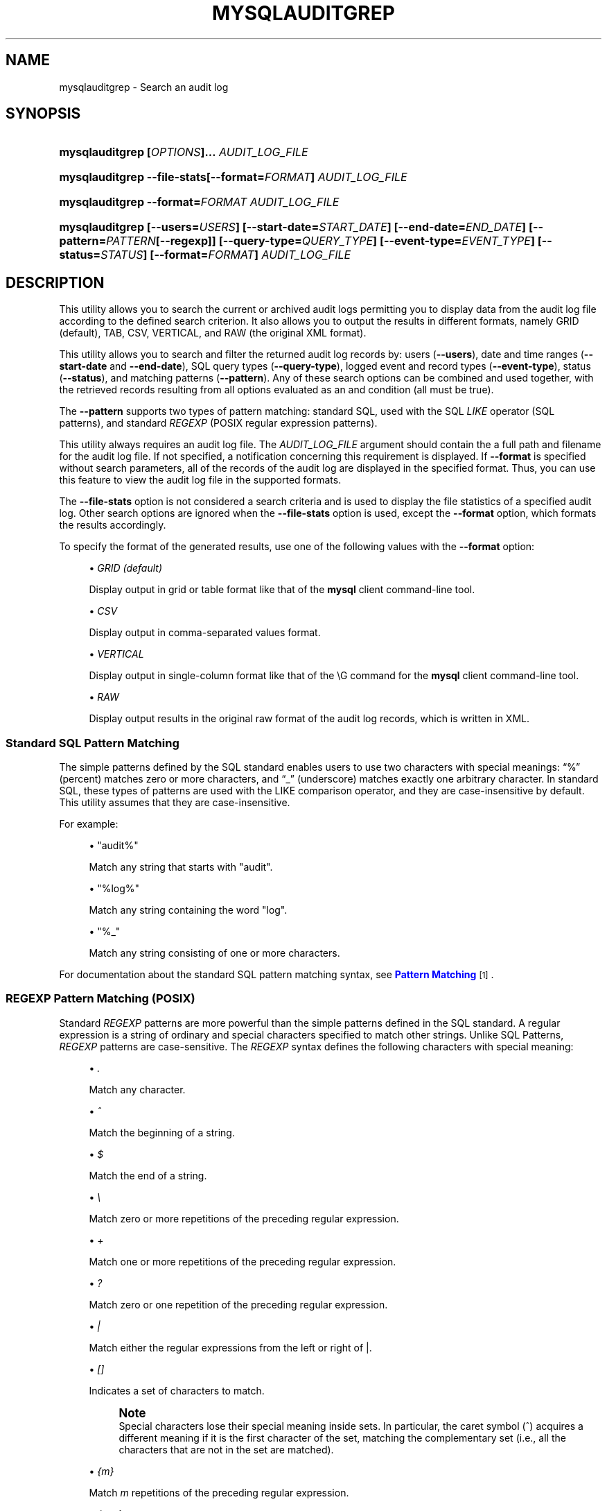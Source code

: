 '\" t
.\"     Title: \fBmysqlauditgrep\fR
.\"    Author: [FIXME: author] [see http://docbook.sf.net/el/author]
.\" Generator: DocBook XSL Stylesheets v1.79.1 <http://docbook.sf.net/>
.\"      Date: 01/14/2017
.\"    Manual: MySQL Utilities
.\"    Source: MySQL 1.6.5
.\"  Language: English
.\"
.TH "\FBMYSQLAUDITGREP\FR" "1" "01/14/2017" "MySQL 1\&.6\&.5" "MySQL Utilities"
.\" -----------------------------------------------------------------
.\" * Define some portability stuff
.\" -----------------------------------------------------------------
.\" ~~~~~~~~~~~~~~~~~~~~~~~~~~~~~~~~~~~~~~~~~~~~~~~~~~~~~~~~~~~~~~~~~
.\" http://bugs.debian.org/507673
.\" http://lists.gnu.org/archive/html/groff/2009-02/msg00013.html
.\" ~~~~~~~~~~~~~~~~~~~~~~~~~~~~~~~~~~~~~~~~~~~~~~~~~~~~~~~~~~~~~~~~~
.ie \n(.g .ds Aq \(aq
.el       .ds Aq '
.\" -----------------------------------------------------------------
.\" * set default formatting
.\" -----------------------------------------------------------------
.\" disable hyphenation
.nh
.\" disable justification (adjust text to left margin only)
.ad l
.\" -----------------------------------------------------------------
.\" * MAIN CONTENT STARTS HERE *
.\" -----------------------------------------------------------------
.SH "NAME"
mysqlauditgrep \- Search an audit log
.SH "SYNOPSIS"
.HP \w'\fB\mysqlauditgrep\ 'u
\fBmysqlauditgrep [\fR\fB\fIOPTIONS\fR\fR\fB]\&.\&.\&. \fR\fB\fIAUDIT_LOG_FILE\fR\fR\fB \fR
.HP \w'\fBmysqlauditgrep\ 'u
\fBmysqlauditgrep \-\-file\-stats[\-\-format=\fR\fB\fIFORMAT\fR\fR\fB] \fR\fB\fIAUDIT_LOG_FILE\fR\fR\fB \fR
.HP \w'\fBmysqlauditgrep\ 'u
\fBmysqlauditgrep \-\-format=\fR\fB\fIFORMAT\fR\fR\fB \fR\fB\fIAUDIT_LOG_FILE\fR\fR\fB \fR
.HP \w'\fBmysqlauditgrep\ 'u
\fBmysqlauditgrep [\-\-users=\fR\fB\fIUSERS\fR\fR\fB] [\-\-start\-date=\fR\fB\fISTART_DATE\fR\fR\fB] [\-\-end\-date=\fR\fB\fIEND_DATE\fR\fR\fB] [\-\-pattern=\fR\fB\fIPATTERN\fR\fR\fB[\-\-regexp]] [\-\-query\-type=\fR\fB\fIQUERY_TYPE\fR\fR\fB] [\-\-event\-type=\fR\fB\fIEVENT_TYPE\fR\fR\fB] [\-\-status=\fR\fB\fISTATUS\fR\fR\fB] [\-\-format=\fR\fB\fIFORMAT\fR\fR\fB] \fR\fB\fIAUDIT_LOG_FILE\fR\fR\fB \fR
.SH "DESCRIPTION"
.PP
This utility allows you to search the current or archived audit logs permitting you to display data from the audit log file according to the defined search criterion\&. It also allows you to output the results in different formats, namely GRID (default), TAB, CSV, VERTICAL, and RAW (the original XML format)\&.
.PP
This utility allows you to search and filter the returned audit log records by: users (\fB\-\-users\fR), date and time ranges (\fB\-\-start\-date\fR
and
\fB\-\-end\-date\fR), SQL query types (\fB\-\-query\-type\fR), logged event and record types (\fB\-\-event\-type\fR), status (\fB\-\-status\fR), and matching patterns (\fB\-\-pattern\fR)\&. Any of these search options can be combined and used together, with the retrieved records resulting from all options evaluated as an and condition (all must be true)\&.
.PP
The
\fB\-\-pattern\fR
supports two types of pattern matching: standard SQL, used with the SQL
\fILIKE\fR
operator (SQL patterns), and standard
\fIREGEXP\fR
(POSIX regular expression patterns)\&.
.PP
This utility always requires an audit log file\&. The
\fIAUDIT_LOG_FILE\fR
argument should contain the a full path and filename for the audit log file\&. If not specified, a notification concerning this requirement is displayed\&. If
\fB\-\-format\fR
is specified without search parameters, all of the records of the audit log are displayed in the specified format\&. Thus, you can use this feature to view the audit log file in the supported formats\&.
.PP
The
\fB\-\-file\-stats\fR
option is not considered a search criteria and is used to display the file statistics of a specified audit log\&. Other search options are ignored when the
\fB\-\-file\-stats\fR
option is used, except the
\fB\-\-format\fR
option, which formats the results accordingly\&.
.PP
To specify the format of the generated results, use one of the following values with the
\fB\-\-format\fR
option:
.sp
.RS 4
.ie n \{\
\h'-04'\(bu\h'+03'\c
.\}
.el \{\
.sp -1
.IP \(bu 2.3
.\}
\fIGRID (default)\fR
.sp
Display output in grid or table format like that of the
\fBmysql\fR
client command\-line tool\&.
.RE
.sp
.RS 4
.ie n \{\
\h'-04'\(bu\h'+03'\c
.\}
.el \{\
.sp -1
.IP \(bu 2.3
.\}
\fICSV\fR
.sp
Display output in comma\-separated values format\&.
.RE
.sp
.RS 4
.ie n \{\
\h'-04'\(bu\h'+03'\c
.\}
.el \{\
.sp -1
.IP \(bu 2.3
.\}
\fIVERTICAL\fR
.sp
Display output in single\-column format like that of the
\eG
command for the
\fBmysql\fR
client command\-line tool\&.
.RE
.sp
.RS 4
.ie n \{\
\h'-04'\(bu\h'+03'\c
.\}
.el \{\
.sp -1
.IP \(bu 2.3
.\}
\fIRAW\fR
.sp
Display output results in the original raw format of the audit log records, which is written in XML\&.
.RE
.SS "Standard SQL Pattern Matching"
.PP
The simple patterns defined by the SQL standard enables users to use two characters with special meanings:
\(lq%\(rq
(percent) matches zero or more characters, and
\(lq_\(rq
(underscore) matches exactly one arbitrary character\&. In standard SQL, these types of patterns are used with the
LIKE
comparison operator, and they are case\-insensitive by default\&. This utility assumes that they are case\-insensitive\&.
.PP
For example:
.sp
.RS 4
.ie n \{\
\h'-04'\(bu\h'+03'\c
.\}
.el \{\
.sp -1
.IP \(bu 2.3
.\}
"audit%"
.sp
Match any string that starts with "audit"\&.
.RE
.sp
.RS 4
.ie n \{\
\h'-04'\(bu\h'+03'\c
.\}
.el \{\
.sp -1
.IP \(bu 2.3
.\}
"%log%"
.sp
Match any string containing the word "log"\&.
.RE
.sp
.RS 4
.ie n \{\
\h'-04'\(bu\h'+03'\c
.\}
.el \{\
.sp -1
.IP \(bu 2.3
.\}
"%_"
.sp
Match any string consisting of one or more characters\&.
.RE
.PP
For documentation about the standard SQL pattern matching syntax, see
\m[blue]\fBPattern Matching\fR\m[]\&\s-2\u[1]\d\s+2\&.
.RE
.SS "REGEXP Pattern Matching (POSIX)"
.PP
Standard
\fIREGEXP\fR
patterns are more powerful than the simple patterns defined in the SQL standard\&. A regular expression is a string of ordinary and special characters specified to match other strings\&. Unlike SQL Patterns,
\fIREGEXP\fR
patterns are case\-sensitive\&. The
\fIREGEXP\fR
syntax defines the following characters with special meaning:
.sp
.RS 4
.ie n \{\
\h'-04'\(bu\h'+03'\c
.\}
.el \{\
.sp -1
.IP \(bu 2.3
.\}
\fI\&.\fR
.sp
Match any character\&.
.RE
.sp
.RS 4
.ie n \{\
\h'-04'\(bu\h'+03'\c
.\}
.el \{\
.sp -1
.IP \(bu 2.3
.\}
\fI^\fR
.sp
Match the beginning of a string\&.
.RE
.sp
.RS 4
.ie n \{\
\h'-04'\(bu\h'+03'\c
.\}
.el \{\
.sp -1
.IP \(bu 2.3
.\}
\fI$\fR
.sp
Match the end of a string\&.
.RE
.sp
.RS 4
.ie n \{\
\h'-04'\(bu\h'+03'\c
.\}
.el \{\
.sp -1
.IP \(bu 2.3
.\}
\fI\e\fR
.sp
Match zero or more repetitions of the preceding regular expression\&.
.RE
.sp
.RS 4
.ie n \{\
\h'-04'\(bu\h'+03'\c
.\}
.el \{\
.sp -1
.IP \(bu 2.3
.\}
\fI+\fR
.sp
Match one or more repetitions of the preceding regular expression\&.
.RE
.sp
.RS 4
.ie n \{\
\h'-04'\(bu\h'+03'\c
.\}
.el \{\
.sp -1
.IP \(bu 2.3
.\}
\fI?\fR
.sp
Match zero or one repetition of the preceding regular expression\&.
.RE
.sp
.RS 4
.ie n \{\
\h'-04'\(bu\h'+03'\c
.\}
.el \{\
.sp -1
.IP \(bu 2.3
.\}
\fI|\fR
.sp
Match either the regular expressions from the left or right of
|\&.
.RE
.sp
.RS 4
.ie n \{\
\h'-04'\(bu\h'+03'\c
.\}
.el \{\
.sp -1
.IP \(bu 2.3
.\}
\fI[]\fR
.sp
Indicates a set of characters to match\&.
.if n \{\
.sp
.\}
.RS 4
.it 1 an-trap
.nr an-no-space-flag 1
.nr an-break-flag 1
.br
.ps +1
\fBNote\fR
.ps -1
.br
Special characters lose their special meaning inside sets\&. In particular, the caret symbol (^) acquires a different meaning if it is the first character of the set, matching the complementary set (i\&.e\&., all the characters that are not in the set are matched)\&.
.sp .5v
.RE
.RE
.sp
.RS 4
.ie n \{\
\h'-04'\(bu\h'+03'\c
.\}
.el \{\
.sp -1
.IP \(bu 2.3
.\}
\fI{m}\fR
.sp
Match
\fIm\fR
repetitions of the preceding regular expression\&.
.RE
.sp
.RS 4
.ie n \{\
\h'-04'\(bu\h'+03'\c
.\}
.el \{\
.sp -1
.IP \(bu 2.3
.\}
\fI{m,n}\fR
.sp
Match from
\fIm\fR
to
\fIn\fR
repetitions of the preceding regular expression\&.
.RE
.sp
.RS 4
.ie n \{\
\h'-04'\(bu\h'+03'\c
.\}
.el \{\
.sp -1
.IP \(bu 2.3
.\}
\fI()\fR
.sp
Define a matching group, and matches the regular expression inside the parentheses\&.
.RE
.PP
For example:
.sp
.RS 4
.ie n \{\
\h'-04'\(bu\h'+03'\c
.\}
.el \{\
.sp -1
.IP \(bu 2.3
.\}
\fI"a\e*"\fR
.sp
Match a sequence of zero or more
a\&.
.RE
.sp
.RS 4
.ie n \{\
\h'-04'\(bu\h'+03'\c
.\}
.el \{\
.sp -1
.IP \(bu 2.3
.\}
\fI"a+"\fR
.sp
Match a sequence of one or more
a\&.
.RE
.sp
.RS 4
.ie n \{\
\h'-04'\(bu\h'+03'\c
.\}
.el \{\
.sp -1
.IP \(bu 2.3
.\}
\fI"a?"\fR
.sp
Match zero or one
a\&.
.RE
.sp
.RS 4
.ie n \{\
\h'-04'\(bu\h'+03'\c
.\}
.el \{\
.sp -1
.IP \(bu 2.3
.\}
\fI"ab|cd"\fR
.sp
Match
ab
or
cd\&.
.RE
.sp
.RS 4
.ie n \{\
\h'-04'\(bu\h'+03'\c
.\}
.el \{\
.sp -1
.IP \(bu 2.3
.\}
\fI"[axy]"\fR
.sp
Match
a,
x
or
y\&.
.RE
.sp
.RS 4
.ie n \{\
\h'-04'\(bu\h'+03'\c
.\}
.el \{\
.sp -1
.IP \(bu 2.3
.\}
\fI"[a\-f]"\fR
.sp
Match any character in the range
a
to
f
(that is,
a,
b,
c,
d,
e, or
f)\&.
.RE
.sp
.RS 4
.ie n \{\
\h'-04'\(bu\h'+03'\c
.\}
.el \{\
.sp -1
.IP \(bu 2.3
.\}
\fI"[^axy]"\fR
.sp
Match any character
\fIexcept\fR
a,
x
or
y\&.
.RE
.sp
.RS 4
.ie n \{\
\h'-04'\(bu\h'+03'\c
.\}
.el \{\
.sp -1
.IP \(bu 2.3
.\}
\fI"a{5}"\fR
.sp
Match exactly five copies of
a\&.
.RE
.sp
.RS 4
.ie n \{\
\h'-04'\(bu\h'+03'\c
.\}
.el \{\
.sp -1
.IP \(bu 2.3
.\}
\fI"a{2,5}"\fR
.sp
Match from two to five copies of
a\&.
.RE
.sp
.RS 4
.ie n \{\
\h'-04'\(bu\h'+03'\c
.\}
.el \{\
.sp -1
.IP \(bu 2.3
.\}
\fI"(abc)+"\fR
.sp
Match one or more repetitions of
abc\&.
.RE
.PP
This is a brief overview of regular expressions that can be used to define this type of patterns\&. The full syntax is described in the
\m[blue]\fBPython "re" module docs\fR\m[]\&\s-2\u[2]\d\s+2, supporting the definition of much more complex pattern matching expression\&.
.RE
.SS "OPTIONS"
.PP
\fBmysqlauditgrep\fR
accepts the following command\-line options:
.sp
.RS 4
.ie n \{\
\h'-04'\(bu\h'+03'\c
.\}
.el \{\
.sp -1
.IP \(bu 2.3
.\}
\-\-end\-date=\fIEND_DATE\fR
.sp
End date/time to retrieve log entries until the specified date/time range\&. If not specified or the value is 0, all entries to the end of the log are displayed\&. Accepted formats: "yyyy\-mm\-ddThh:mm:ss" or "yyyy\-mm\-dd"\&.
.RE
.sp
.RS 4
.ie n \{\
\h'-04'\(bu\h'+03'\c
.\}
.el \{\
.sp -1
.IP \(bu 2.3
.\}
\-\-event\-type=\fIEVENT_TYPE\fR
.sp
Comma\-separated list of event types to search in all audit log records matching the specified types\&. Supported values are: Audit, Binlog Dump, Change user, Close stmt, Connect Out, Connect, Create DB, Daemon, Debug, Delayed insert, Drop DB, Execute, Fetch, Field List, Init DB, Kill, Long Data, NoAudit, Ping, Prepare, Processlist, Query, Quit, Refresh, Register Slave, Reset stmt, Set option, Shutdown, Sleep, Statistics, Table Dump, Time\&.
.RE
.sp
.RS 4
.ie n \{\
\h'-04'\(bu\h'+03'\c
.\}
.el \{\
.sp -1
.IP \(bu 2.3
.\}
\-\-file\-stats
.sp
Display the audit log file statistics\&.
.RE
.sp
.RS 4
.ie n \{\
\h'-04'\(bu\h'+03'\c
.\}
.el \{\
.sp -1
.IP \(bu 2.3
.\}
\-\-format=FORMAT, \-f FORMAT
.sp
Output format to display the resulting data\&. Supported format values: GRID (default), TAB, CSV, VERTICAL and RAW\&.
.RE
.sp
.RS 4
.ie n \{\
\h'-04'\(bu\h'+03'\c
.\}
.el \{\
.sp -1
.IP \(bu 2.3
.\}
\-\-help
.sp
Display a help message and exit\&.
.RE
.sp
.RS 4
.ie n \{\
\h'-04'\(bu\h'+03'\c
.\}
.el \{\
.sp -1
.IP \(bu 2.3
.\}
\-\-license
.sp
Display license information and exit\&.
.RE
.sp
.RS 4
.ie n \{\
\h'-04'\(bu\h'+03'\c
.\}
.el \{\
.sp -1
.IP \(bu 2.3
.\}
\-\-pattern=\fIPATTERN\fR, \-e
\fIPATTERN\fR
.sp
Search pattern to retrieve all entries with at least one attribute value matching the specified pattern\&. By default the standard SQL
\fILIKE\fR
patterns are used for matching\&. If the
\fB\-\-regexp\fR
option is set, then
\fIREGEXP\fR
patterns must be specified for matching\&.
.RE
.sp
.RS 4
.ie n \{\
\h'-04'\(bu\h'+03'\c
.\}
.el \{\
.sp -1
.IP \(bu 2.3
.\}
\-\-query\-type=\fIQUERY_TYPE\fR
.sp
Comma\-separated list of SQL statements/commands to search for and match\&. Supported values: CREATE, ALTER, DROP, TRUNCATE, RENAME, GRANT, REVOKE, SELECT, INSERT, UPDATE, DELETE, COMMIT, SHOW, SET, CALL, PREPARE, EXECUTE, DEALLOCATE\&.
.RE
.sp
.RS 4
.ie n \{\
\h'-04'\(bu\h'+03'\c
.\}
.el \{\
.sp -1
.IP \(bu 2.3
.\}
\-\-regexp, \-\-basic\-regexp, \-G
.sp
Indicates that pattern matching is performed using a regular expression
\fIREGEXP\fR
(from the Python re module)\&. By default, the simple standard SQL
\fILIKE\fR
patterns are used for matching\&. This affects how the value specified by the
\fB\-\-pattern\fR
option is interpreted\&.
.RE
.sp
.RS 4
.ie n \{\
\h'-04'\(bu\h'+03'\c
.\}
.el \{\
.sp -1
.IP \(bu 2.3
.\}
\-\-start\-date=\fISTART_DATE\fR
.sp
Starting date/time to retrieve log entries from the specified date/time range\&. If not specified or the value is 0, all entries from the start of the log are displayed\&. Accepted formats: yyyy\-mm\-ddThh:mm:ss or yyyy\-mm\-dd\&.
.RE
.sp
.RS 4
.ie n \{\
\h'-04'\(bu\h'+03'\c
.\}
.el \{\
.sp -1
.IP \(bu 2.3
.\}
\-\-status=\fISTATUS\fR
.sp
Comma\-separated list of status values or intervals to search for all audit log records with a matching status\&. Status values are non\-negative integers (corresponding to MySQL error codes)\&. Status intervals are closed (i\&.e\&., include both endpoints) and defined simply using a dash between its endpoints\&. For Example: 1051,1068\-1075,1109,1146\&.
.sp
The
\-\-status
option is available as of MySQL Utilities 1\&.2\&.4 / 1\&.3\&.3\&.
.RE
.sp
.RS 4
.ie n \{\
\h'-04'\(bu\h'+03'\c
.\}
.el \{\
.sp -1
.IP \(bu 2.3
.\}
\-\-users=\fIUSERS\fR, \-u
\fIUSERS\fR
.sp
Comma\-separated list of user names, to search for their associated log entries\&. For example: "dan,jon,john,paul,philip,stefan"\&.
.RE
.sp
.RS 4
.ie n \{\
\h'-04'\(bu\h'+03'\c
.\}
.el \{\
.sp -1
.IP \(bu 2.3
.\}
\-\-verbose, \-v
.sp
Specify how much information to display\&. Use this option multiple times to increase the amount of information\&. For example,
\fB\-v\fR
= verbose,
\fB\-vv\fR
= more verbose,
\fB\-vvv\fR
= debug\&.
.RE
.sp
.RS 4
.ie n \{\
\h'-04'\(bu\h'+03'\c
.\}
.el \{\
.sp -1
.IP \(bu 2.3
.\}
\-\-version
.sp
Display version information and exit\&.
.RE
.SS "NOTES"
.PP
This utility is available as of MySQL Utilities 1\&.2\&.0\&.
.PP
This utility can only be applied to servers with the audit log plugin enabled\&. And the audit log plugin is available as of MySQL Server versions 5\&.5\&.28 and 5\&.6\&.10\&.
.PP
This utility support both of the existing audit log file formats (old and new)\&. The new audit log format is supported as of MySQL Utilities 1\&.4\&.3\&. See
\m[blue]\fBThe Audit Log File\fR\m[]\&\s-2\u[3]\d\s+2, for more information about available file formats\&.
.PP
This utility requires the use of Python version 2\&.6 or higher, but does not support Python 3\&.
.PP
Single or double quote characters (respectively,
\fI\*(Aq\fR
or
\fI"\fR) can be used around option values\&. In fact, quotes are required to set some options values correctly, such as values with whitespace\&. For example, to specify the event types
\fBCreate DB\fR
and
\fBDrop DB\fR
for the
\fB\-\-event\-type\fR
option, the following syntax must be used:
\fB\-\-event\-type=\*(AqCreate DB,Drop DB\*(Aq\fR
or
\fB\-\-event\-type="Create DB,Drop DB"\fR\&.
.RE
.SS "EXAMPLES"
.PP
To display the audit log file statistics and output the results in CSV format, run the following command:
.sp
.if n \{\
.RS 4
.\}
.nf
shell> \fBmysqlauditgrep \-\-file\-stats \-\-format=CSV /SERVER/data/audit\&.log\fR
  #
  # Audit Log File Statistics:
  #
  File,Size,Created,Last Modified
  audit\&.log,9101,Thu Sep 27 13:33:11 2012,Thu Oct 11 17:40:35 2012
  #
  # Audit Log Startup Entries:
  #
  SERVER_ID,STARTUP_OPTIONS,NAME,TIMESTAMP,MYSQL_VERSION,OS_VERSION,VERSION
  1,/SERVER/sql/mysqld \-\-defaults\-file=/SERVER/my\&.cnf,Audit,2012\-09\-27T13:33:11,5\&.5\&.29\-log,x86_64\-Linux,1
.fi
.if n \{\
.RE
.\}
.PP
To display the audit log entries of specific users, use the following command:
.sp
.if n \{\
.RS 4
.\}
.nf
shell> \fBmysqlauditgrep \-\-users=tester1,tester2 /SERVER/data/audit\&.log\fR
.fi
.if n \{\
.RE
.\}
.PP
To display the audit log file statistics, run the following command:
.sp
.if n \{\
.RS 4
.\}
.nf
shell> \fBmysqlauditgrep \-\-users=tester1,tester2 /SERVER/data/audit\&.log\fR
  +\-\-\-\-\-\-\-\-\-+\-\-\-\-\-\-\-\-\-\-\-\-+\-\-\-\-\-\-\-\-\-\-+\-\-\-\-\-\-\-\-\-\-\-\-\-\-\-\-\-\-\-\-\-\-+\-\-\-\-\-\-\-\-\-\-\-\-\-\-\-\-+\-\-\-\-\-\-\-\-\-\-\-\-+\-\-\-\-\-\-\-\-\-\-+\-\-\-\-\-\-\-\-\-\-\-\-+\-\-\-\-\-\-\-\-\-\-\-\-+\-\-\-\-\-\-\-\-\-\-\-\-\-\-\-\-\-\-\-\-\-\-\-\-\-\-\-\-\-\-\-\-\-\-+
  | STATUS  | SERVER_ID  | NAME     | TIMESTAMP            | CONNECTION_ID  | HOST       | USER     | PRIV_USER  | IP         | SQLTEXT                          |
  +\-\-\-\-\-\-\-\-\-+\-\-\-\-\-\-\-\-\-\-\-\-+\-\-\-\-\-\-\-\-\-\-+\-\-\-\-\-\-\-\-\-\-\-\-\-\-\-\-\-\-\-\-\-\-+\-\-\-\-\-\-\-\-\-\-\-\-\-\-\-\-+\-\-\-\-\-\-\-\-\-\-\-\-+\-\-\-\-\-\-\-\-\-\-+\-\-\-\-\-\-\-\-\-\-\-\-+\-\-\-\-\-\-\-\-\-\-\-\-+\-\-\-\-\-\-\-\-\-\-\-\-\-\-\-\-\-\-\-\-\-\-\-\-\-\-\-\-\-\-\-\-\-\-+
  | 0       | 1          | Connect  | 2012\-09\-28T11:26:50  | 9              | localhost  | root     | tester1    | 127\&.0\&.0\&.1  | None                             |
  | 0       | 1          | Query    | 2012\-09\-28T11:26:50  | 9              | None       | root     | tester1    | None       | SET @@session\&.autocommit = OFF   |
  | 0       | 1          | Ping     | 2012\-09\-28T11:26:50  | 9              | None       | root     | tester1    | None       | None                             |
  | 0       | 1          | Query    | 2012\-09\-28T11:26:50  | 9              | None       | root     | tester1    | None       | SHOW VARIABLES LIKE \*(AqREAD_ONLY\*(Aq  |
  | 0       | 1          | Query    | 2012\-09\-28T11:26:50  | 9              | None       | root     | tester1    | None       | COMMIT                           |
  | 0       | 1          | Ping     | 2012\-09\-28T11:26:50  | 9              | None       | root     | tester1    | None       | None                             |
  | 0       | 1          | Query    | 2012\-09\-28T11:26:50  | 9              | None       | root     | tester1    | None       | COMMIT                           |
  | 0       | 1          | Quit     | 2012\-09\-28T11:26:50  | 9              | None       | root     | tester1    | None       | None                             |
  | 0       | 1          | Connect  | 2012\-10\-10T15:55:55  | 11             | localhost  | tester2  | root       | 127\&.0\&.0\&.1  | None                             |
  | 0       | 1          | Query    | 2012\-10\-10T15:55:55  | 11             | None       | tester2  | root       | None       | select @@version_comment limit 1 |
  | 0       | 1          | Query    | 2012\-10\-10T15:56:10  | 11             | None       | tester2  | root       | None       | show databases                   |
  | 1046    | 1          | Query    | 2012\-10\-10T15:57:26  | 11             | None       | tester2  | root       | None       | show tables test                 |
  | 1046    | 1          | Query    | 2012\-10\-10T15:57:36  | 11             | None       | tester2  | root       | None       | show tables test                 |
  | 0       | 1          | Query    | 2012\-10\-10T15:57:51  | 11             | None       | tester2  | root       | None       | show tables in test              |
  | 0       | 1          | Quit     | 2012\-10\-10T15:57:59  | 11             | None       | tester2  | root       | None       | None                             |
  | 0       | 1          | Connect  | 2012\-10\-10T17:35:42  | 12             | localhost  | tester2  | root       | 127\&.0\&.0\&.1  | None                             |
  | 0       | 1          | Query    | 2012\-10\-10T17:35:42  | 12             | None       | tester2  | root       | None       | select @@version_comment limit 1 |
  | 0       | 1          | Quit     | 2012\-10\-10T17:47:22  | 12             | None       | tester2  | root       | None       | None                             |
  +\-\-\-\-\-\-\-\-\-+\-\-\-\-\-\-\-\-\-\-\-\-+\-\-\-\-\-\-\-\-\-\-+\-\-\-\-\-\-\-\-\-\-\-\-\-\-\-\-\-\-\-\-\-\-+\-\-\-\-\-\-\-\-\-\-\-\-\-\-\-\-+\-\-\-\-\-\-\-\-\-\-\-\-+\-\-\-\-\-\-\-\-\-\-+\-\-\-\-\-\-\-\-\-\-\-\-+\-\-\-\-\-\-\-\-\-\-\-\-+\-\-\-\-\-\-\-\-\-\-\-\-\-\-\-\-\-\-\-\-\-\-\-\-\-\-\-\-\-\-\-\-\-\-+
.fi
.if n \{\
.RE
.\}
.PP
To display the audit log entries for a specific date/time range, use the following command:
.sp
.if n \{\
.RS 4
.\}
.nf
shell> \fBmysqlauditgrep \-\-start\-date=2012\-09\-27T13:33:47 \-\-end\-date=2012\-09\-28 /SERVER/data/audit\&.log\fR
  +\-\-\-\-\-\-\-\-\-+\-\-\-\-\-\-\-\-\-\-\-\-\-\-\-\-\-\-\-\-\-\-+\-\-\-\-\-\-\-\-+\-\-\-\-\-\-\-\-\-\-\-\-\-\-\-\-+\-\-\-\-\-\-\-\-\-\-\-\-\-\-\-\-\-\-\-\-\-\-\-\-\-\-\-\-\-\-\-\-\-\-\-\-\-\-\-\-\-\-\-\-\-\-\-\-\-\-\-\-\-\-\-\-\-\-\-\-\-\-\-\-\-\-\-\-\-\-\-\-\-\-\-+
  | STATUS  | TIMESTAMP            | NAME   | CONNECTION_ID  | SQLTEXT                                                                   |
  +\-\-\-\-\-\-\-\-\-+\-\-\-\-\-\-\-\-\-\-\-\-\-\-\-\-\-\-\-\-\-\-+\-\-\-\-\-\-\-\-+\-\-\-\-\-\-\-\-\-\-\-\-\-\-\-\-+\-\-\-\-\-\-\-\-\-\-\-\-\-\-\-\-\-\-\-\-\-\-\-\-\-\-\-\-\-\-\-\-\-\-\-\-\-\-\-\-\-\-\-\-\-\-\-\-\-\-\-\-\-\-\-\-\-\-\-\-\-\-\-\-\-\-\-\-\-\-\-\-\-\-\-+
  | 0       | 2012\-09\-27T13:33:47  | Ping   | 7              | None                                                                      |
  | 0       | 2012\-09\-27T13:33:47  | Query  | 7              | SELECT * FROM INFORMATION_SCHEMA\&.PLUGINS WHERE PLUGIN_NAME LIKE \*(Aqaudit%\*(Aq  |
  | 0       | 2012\-09\-27T13:33:47  | Query  | 7              | COMMIT                                                                    |
  | 0       | 2012\-09\-27T13:34:48  | Quit   | 7              | None                                                                      |
  | 0       | 2012\-09\-27T13:34:48  | Quit   | 8              | None                                                                      |
  +\-\-\-\-\-\-\-\-\-+\-\-\-\-\-\-\-\-\-\-\-\-\-\-\-\-\-\-\-\-\-\-+\-\-\-\-\-\-\-\-+\-\-\-\-\-\-\-\-\-\-\-\-\-\-\-\-+\-\-\-\-\-\-\-\-\-\-\-\-\-\-\-\-\-\-\-\-\-\-\-\-\-\-\-\-\-\-\-\-\-\-\-\-\-\-\-\-\-\-\-\-\-\-\-\-\-\-\-\-\-\-\-\-\-\-\-\-\-\-\-\-\-\-\-\-\-\-\-\-\-\-\-+
.fi
.if n \{\
.RE
.\}
.PP
To display the audit log entries matching a specific SQL
\fILIKE\fR
pattern, use the following command:
.sp
.if n \{\
.RS 4
.\}
.nf
shell> \fBmysqlauditgrep \-\-pattern="% = ___"; /SERVER/data/audit\&.log\fR
  +\-\-\-\-\-\-\-\-\-+\-\-\-\-\-\-\-\-\-\-\-\-\-\-\-\-\-\-\-\-\-\-+\-\-\-\-\-\-\-\-+\-\-\-\-\-\-\-\-\-\-\-\-\-\-\-\-\-\-\-\-\-\-\-\-\-\-\-\-\-\-\-\-\-+\-\-\-\-\-\-\-\-\-\-\-\-\-\-\-\-+
  | STATUS  | TIMESTAMP            | NAME   | SQLTEXT                         | CONNECTION_ID  |
  +\-\-\-\-\-\-\-\-\-+\-\-\-\-\-\-\-\-\-\-\-\-\-\-\-\-\-\-\-\-\-\-+\-\-\-\-\-\-\-\-+\-\-\-\-\-\-\-\-\-\-\-\-\-\-\-\-\-\-\-\-\-\-\-\-\-\-\-\-\-\-\-\-\-+\-\-\-\-\-\-\-\-\-\-\-\-\-\-\-\-+
  | 0       | 2012\-09\-27T13:33:39  | Query  | SET @@session\&.autocommit = OFF  | 7              |
  | 0       | 2012\-09\-27T13:33:39  | Query  | SET @@session\&.autocommit = OFF  | 8              |
  | 0       | 2012\-09\-28T11:26:50  | Query  | SET @@session\&.autocommit = OFF  | 9              |
  | 0       | 2012\-09\-28T11:26:50  | Query  | SET @@session\&.autocommit = OFF  | 10             |
  +\-\-\-\-\-\-\-\-\-+\-\-\-\-\-\-\-\-\-\-\-\-\-\-\-\-\-\-\-\-\-\-+\-\-\-\-\-\-\-\-+\-\-\-\-\-\-\-\-\-\-\-\-\-\-\-\-\-\-\-\-\-\-\-\-\-\-\-\-\-\-\-\-\-+\-\-\-\-\-\-\-\-\-\-\-\-\-\-\-\-+
.fi
.if n \{\
.RE
.\}
.PP
To display the audit log entries matching a specific
\fIREGEXP \fR
pattern, use the following command:
.sp
.if n \{\
.RS 4
.\}
.nf
shell> \fBmysqlauditgrep \-\-pattern="\&.* = \&.\&.\&." \-\-regexp /SERVER/data/audit\&.log\fR
  +\-\-\-\-\-\-\-\-\-+\-\-\-\-\-\-\-\-\-\-\-\-\-\-\-\-\-\-\-\-\-\-+\-\-\-\-\-\-\-\-+\-\-\-\-\-\-\-\-\-\-\-\-\-\-\-\-\-\-\-\-\-\-\-\-\-\-\-\-\-\-\-\-\-+\-\-\-\-\-\-\-\-\-\-\-\-\-\-\-\-+
  | STATUS  | TIMESTAMP            | NAME   | SQLTEXT                         | CONNECTION_ID  |
  +\-\-\-\-\-\-\-\-\-+\-\-\-\-\-\-\-\-\-\-\-\-\-\-\-\-\-\-\-\-\-\-+\-\-\-\-\-\-\-\-+\-\-\-\-\-\-\-\-\-\-\-\-\-\-\-\-\-\-\-\-\-\-\-\-\-\-\-\-\-\-\-\-\-+\-\-\-\-\-\-\-\-\-\-\-\-\-\-\-\-+
  | 0       | 2012\-09\-27T13:33:39  | Query  | SET @@session\&.autocommit = OFF  | 7              |
  | 0       | 2012\-09\-27T13:33:39  | Query  | SET @@session\&.autocommit = OFF  | 8              |
  | 0       | 2012\-09\-28T11:26:50  | Query  | SET @@session\&.autocommit = OFF  | 9              |
  | 0       | 2012\-09\-28T11:26:50  | Query  | SET @@session\&.autocommit = OFF  | 10             |
  +\-\-\-\-\-\-\-\-\-+\-\-\-\-\-\-\-\-\-\-\-\-\-\-\-\-\-\-\-\-\-\-+\-\-\-\-\-\-\-\-+\-\-\-\-\-\-\-\-\-\-\-\-\-\-\-\-\-\-\-\-\-\-\-\-\-\-\-\-\-\-\-\-\-+\-\-\-\-\-\-\-\-\-\-\-\-\-\-\-\-+
.fi
.if n \{\
.RE
.\}
.PP
To display the audit log entries of specific query types, use the following command:
.sp
.if n \{\
.RS 4
.\}
.nf
shell> \fBmysqlauditgrep \-\-query\-type=show,SET /SERVER/data/audit\&.log\fR
  +\-\-\-\-\-\-\-\-\-+\-\-\-\-\-\-\-\-\-\-\-\-\-\-\-\-\-\-\-\-\-\-+\-\-\-\-\-\-\-\-+\-\-\-\-\-\-\-\-\-\-\-\-\-\-\-\-\-\-\-\-\-\-\-\-\-\-\-\-\-\-\-\-\-\-\-\-\-\-\-\-\-\-\-\-\-\-\-\-\-+\-\-\-\-\-\-\-\-\-\-\-\-\-\-\-\-+
  | STATUS  | TIMESTAMP            | NAME   | SQLTEXT                                         | CONNECTION_ID  |
  +\-\-\-\-\-\-\-\-\-+\-\-\-\-\-\-\-\-\-\-\-\-\-\-\-\-\-\-\-\-\-\-+\-\-\-\-\-\-\-\-+\-\-\-\-\-\-\-\-\-\-\-\-\-\-\-\-\-\-\-\-\-\-\-\-\-\-\-\-\-\-\-\-\-\-\-\-\-\-\-\-\-\-\-\-\-\-\-\-\-+\-\-\-\-\-\-\-\-\-\-\-\-\-\-\-\-+
  | 0       | 2012\-09\-27T13:33:39  | Query  | SET NAMES \*(Aqlatin1\*(Aq COLLATE \*(Aqlatin1_swedish_ci\*(Aq  | 7              |
  | 0       | 2012\-09\-27T13:33:39  | Query  | SET @@session\&.autocommit = OFF                  | 7              |
  | 0       | 2012\-09\-27T13:33:39  | Query  | SHOW VARIABLES LIKE \*(AqREAD_ONLY\*(Aq                 | 7              |
  | 0       | 2012\-09\-27T13:33:39  | Query  | SHOW VARIABLES LIKE \*(Aqdatadir\*(Aq                   | 7              |
  | 0       | 2012\-09\-27T13:33:39  | Query  | SHOW VARIABLES LIKE \*(Aqbasedir\*(Aq                   | 7              |
  | 0       | 2012\-09\-27T13:33:39  | Query  | SET NAMES \*(Aqlatin1\*(Aq COLLATE \*(Aqlatin1_swedish_ci\*(Aq  | 8              |
  | 0       | 2012\-09\-27T13:33:39  | Query  | SET @@session\&.autocommit = OFF                  | 8              |
  | 0       | 2012\-09\-27T13:33:39  | Query  | SHOW VARIABLES LIKE \*(AqREAD_ONLY\*(Aq                 | 8              |
  | 0       | 2012\-09\-27T13:33:39  | Query  | SHOW VARIABLES LIKE \*(Aqbasedir\*(Aq                   | 8              |
  | 0       | 2012\-09\-28T11:26:50  | Query  | SET NAMES \*(Aqlatin1\*(Aq COLLATE \*(Aqlatin1_swedish_ci\*(Aq  | 9              |
  | 0       | 2012\-09\-28T11:26:50  | Query  | SET @@session\&.autocommit = OFF                  | 9              |
  | 0       | 2012\-09\-28T11:26:50  | Query  | SHOW VARIABLES LIKE \*(AqREAD_ONLY\*(Aq                 | 9              |
  | 0       | 2012\-09\-28T11:26:50  | Query  | SET NAMES \*(Aqlatin1\*(Aq COLLATE \*(Aqlatin1_swedish_ci\*(Aq  | 10             |
  | 0       | 2012\-09\-28T11:26:50  | Query  | SET @@session\&.autocommit = OFF                  | 10             |
  | 0       | 2012\-09\-28T11:26:50  | Query  | SHOW VARIABLES LIKE \*(AqREAD_ONLY\*(Aq                 | 10             |
  | 0       | 2012\-09\-28T11:26:50  | Query  | SET @@GLOBAL\&.audit_log_flush = ON               | 10             |
  | 0       | 2012\-09\-28T11:26:50  | Query  | SHOW VARIABLES LIKE \*(Aqaudit_log_policy\*(Aq          | 10             |
  | 0       | 2012\-09\-28T11:26:50  | Query  | SHOW VARIABLES LIKE \*(Aqaudit_log_rotate_on_size\*(Aq  | 10             |
  | 0       | 2012\-10\-10T15:56:10  | Query  | show databases                                  | 11             |
  | 1046    | 2012\-10\-10T15:57:26  | Query  | show tables test                                | 11             |
  | 1046    | 2012\-10\-10T15:57:36  | Query  | show tables test                                | 11             |
  | 0       | 2012\-10\-10T15:57:51  | Query  | show tables in test                             | 11             |
  +\-\-\-\-\-\-\-\-\-+\-\-\-\-\-\-\-\-\-\-\-\-\-\-\-\-\-\-\-\-\-\-+\-\-\-\-\-\-\-\-+\-\-\-\-\-\-\-\-\-\-\-\-\-\-\-\-\-\-\-\-\-\-\-\-\-\-\-\-\-\-\-\-\-\-\-\-\-\-\-\-\-\-\-\-\-\-\-\-\-+\-\-\-\-\-\-\-\-\-\-\-\-\-\-\-\-+
.fi
.if n \{\
.RE
.\}
.PP
To display the audit log entries of specific event types, use the following command:
.sp
.if n \{\
.RS 4
.\}
.nf
shell> \fBmysqlauditgrep \-\-event\-type="Ping,Connect" /SERVER/data/audit\&.log\fR
  +\-\-\-\-\-\-\-\-\-+\-\-\-\-\-\-\-\-\-\-+\-\-\-\-\-\-\-\-\-\-\-\-\-\-\-\-\-\-\-\-\-\-+\-\-\-\-\-\-\-\-\-\-\-\-\-\-\-\-+\-\-\-\-\-\-\-\-\-\-\-\-+\-\-\-\-\-\-\-\-\-+\-\-\-\-\-\-\-\-\-\-\-\-+\-\-\-\-\-\-\-\-\-\-\-\-+
  | STATUS  | NAME     | TIMESTAMP            | CONNECTION_ID  | HOST       | USER    | PRIV_USER  | IP         |
  +\-\-\-\-\-\-\-\-\-+\-\-\-\-\-\-\-\-\-\-+\-\-\-\-\-\-\-\-\-\-\-\-\-\-\-\-\-\-\-\-\-\-+\-\-\-\-\-\-\-\-\-\-\-\-\-\-\-\-+\-\-\-\-\-\-\-\-\-\-\-\-+\-\-\-\-\-\-\-\-\-+\-\-\-\-\-\-\-\-\-\-\-\-+\-\-\-\-\-\-\-\-\-\-\-\-+
  | 0       | Connect  | 2012\-09\-27T13:33:39  | 7              | localhost  | root    | root       | 127\&.0\&.0\&.1  |
  | 0       | Ping     | 2012\-09\-27T13:33:39  | 7              | None       | None    | None       | None       |
  | 0       | Ping     | 2012\-09\-27T13:33:39  | 7              | None       | None    | None       | None       |
  | 0       | Ping     | 2012\-09\-27T13:33:39  | 7              | None       | None    | None       | None       |
  | 0       | Ping     | 2012\-09\-27T13:33:39  | 7              | None       | None    | None       | None       |
  | 0       | Connect  | 2012\-09\-27T13:33:39  | 8              | localhost  | root    | root       | 127\&.0\&.0\&.1  |
  | 0       | Ping     | 2012\-09\-27T13:33:39  | 8              | None       | None    | None       | None       |
  | 0       | Ping     | 2012\-09\-27T13:33:39  | 8              | None       | None    | None       | None       |
  | 0       | Ping     | 2012\-09\-27T13:33:47  | 7              | None       | None    | None       | None       |
  | 0       | Connect  | 2012\-09\-28T11:26:50  | 9              | localhost  | root    | tester     | 127\&.0\&.0\&.1  |
  | 0       | Ping     | 2012\-09\-28T11:26:50  | 9              | None       | None    | None       | None       |
  | 0       | Ping     | 2012\-09\-28T11:26:50  | 9              | None       | None    | None       | None       |
  | 0       | Connect  | 2012\-09\-28T11:26:50  | 10             | localhost  | root    | root       | 127\&.0\&.0\&.1  |
  | 0       | Ping     | 2012\-09\-28T11:26:50  | 10             | None       | None    | None       | None       |
  | 0       | Ping     | 2012\-09\-28T11:26:50  | 10             | None       | None    | None       | None       |
  | 0       | Ping     | 2012\-09\-28T11:26:50  | 10             | None       | None    | None       | None       |
  | 0       | Ping     | 2012\-09\-28T11:26:50  | 10             | None       | None    | None       | None       |
  | 0       | Ping     | 2012\-09\-28T11:26:50  | 10             | None       | None    | None       | None       |
  | 0       | Connect  | 2012\-10\-10T15:55:55  | 11             | localhost  | tester  | root       | 127\&.0\&.0\&.1  |
  | 0       | Connect  | 2012\-10\-10T17:35:42  | 12             | localhost  | tester  | root       | 127\&.0\&.0\&.1  |
  +\-\-\-\-\-\-\-\-\-+\-\-\-\-\-\-\-\-\-\-+\-\-\-\-\-\-\-\-\-\-\-\-\-\-\-\-\-\-\-\-\-\-+\-\-\-\-\-\-\-\-\-\-\-\-\-\-\-\-+\-\-\-\-\-\-\-\-\-\-\-\-+\-\-\-\-\-\-\-\-\-+\-\-\-\-\-\-\-\-\-\-\-\-+\-\-\-\-\-\-\-\-\-\-\-\-+
.fi
.if n \{\
.RE
.\}
.PP
To display the audit log entries with a specific status, use the following command:
.sp
.if n \{\
.RS 4
.\}
.nf
shell> \fBmysqlauditgrep \-\-status=1100\-1199,1046 /SERVER/data/audit\&.log\fR
  +\-\-\-\-\-\-\-\-\-+\-\-\-\-\-\-\-\-\-\-\-\-\-\-\-\-\-\-\-\-\-\-+\-\-\-\-\-\-\-\-+\-\-\-\-\-\-\-\-\-\-\-\-\-\-\-\-\-\-\-\-\-\-\-\-\-\-\-\-\-\-\-\-\-\-\-\-\-\-\-\-\-\-\-\-\-\-\-\-\-\-\-\-\-\-\-\-\-\-\-\-\-\-\-\-\-\-\-\-\-+\-\-\-\-\-\-\-\-\-\-\-\-\-\-\-\-+
  | STATUS  | TIMESTAMP            | NAME   | SQLTEXT                                                             | CONNECTION_ID  |
  +\-\-\-\-\-\-\-\-\-+\-\-\-\-\-\-\-\-\-\-\-\-\-\-\-\-\-\-\-\-\-\-+\-\-\-\-\-\-\-\-+\-\-\-\-\-\-\-\-\-\-\-\-\-\-\-\-\-\-\-\-\-\-\-\-\-\-\-\-\-\-\-\-\-\-\-\-\-\-\-\-\-\-\-\-\-\-\-\-\-\-\-\-\-\-\-\-\-\-\-\-\-\-\-\-\-\-\-\-\-+\-\-\-\-\-\-\-\-\-\-\-\-\-\-\-\-+
  | 1046    | 2012\-10\-10T15:57:26  | Query  | show tables test                                                    | 11             |
  | 1046    | 2012\-10\-10T15:57:36  | Query  | show tables test                                                    | 11             |
  | 1146    | 2012\-10\-10T17:44:55  | Query  | select * from test\&.employees where salary > 500 and salary < 1000   | 12             |
  | 1046    | 2012\-10\-10T17:47:17  | Query  | select * from test_encoding where value = \*(Aq<>"&\*(Aq                    | 12             |
  +\-\-\-\-\-\-\-\-\-+\-\-\-\-\-\-\-\-\-\-\-\-\-\-\-\-\-\-\-\-\-\-+\-\-\-\-\-\-\-\-+\-\-\-\-\-\-\-\-\-\-\-\-\-\-\-\-\-\-\-\-\-\-\-\-\-\-\-\-\-\-\-\-\-\-\-\-\-\-\-\-\-\-\-\-\-\-\-\-\-\-\-\-\-\-\-\-\-\-\-\-\-\-\-\-\-\-\-\-\-+\-\-\-\-\-\-\-\-\-\-\-\-\-\-\-\-+
.fi
.if n \{\
.RE
.\}
.sp
.if n \{\
.sp
.\}
.RS 4
.it 1 an-trap
.nr an-no-space-flag 1
.nr an-break-flag 1
.br
.ps +1
\fBNote\fR
.ps -1
.br
.PP
You can view all successful commands with
\fB\-\-status=0\fR, and all unsuccessful commands with
\fB\-\-status=1\-9999\fR\&.
.sp .5v
.RE
.PP
To display the audit log entries matching several search criteria, use the following command:
.sp
.if n \{\
.RS 4
.\}
.nf
shell> \fBmysqlauditgrep \-\-users=root \-\-start\-date=0 \-\-end\-date=2012\-10\-10 \-\-event\-type=Query \e
       \-\-query\-type=SET \-\-status=0 \-\-pattern="%audit_log%" /SERVER/data/audit\&.log\fR
  +\-\-\-\-\-\-\-\-\-+\-\-\-\-\-\-\-\-\-\-\-\-+\-\-\-\-\-\-\-\-+\-\-\-\-\-\-\-\-\-\-\-\-\-\-\-\-\-\-\-\-\-\-+\-\-\-\-\-\-\-\-\-\-\-\-\-\-\-\-+\-\-\-\-\-\-\-+\-\-\-\-\-\-\-\-\-\-\-\-+\-\-\-\-\-\-\-\-\-\-\-\-\-\-\-\-\-\-\-\-\-\-\-\-\-\-\-\-\-\-\-\-\-\-\-\-+
  | STATUS  | SERVER_ID  | NAME   | TIMESTAMP            | CONNECTION_ID  | USER  | PRIV_USER  | SQLTEXT                            |
  +\-\-\-\-\-\-\-\-\-+\-\-\-\-\-\-\-\-\-\-\-\-+\-\-\-\-\-\-\-\-+\-\-\-\-\-\-\-\-\-\-\-\-\-\-\-\-\-\-\-\-\-\-+\-\-\-\-\-\-\-\-\-\-\-\-\-\-\-\-+\-\-\-\-\-\-\-+\-\-\-\-\-\-\-\-\-\-\-\-+\-\-\-\-\-\-\-\-\-\-\-\-\-\-\-\-\-\-\-\-\-\-\-\-\-\-\-\-\-\-\-\-\-\-\-\-+
  | 0       | 1          | Query  | 2012\-09\-28T11:26:50  | 10             | root  | root       | SET @@GLOBAL\&.audit_log_flush = ON  |
  +\-\-\-\-\-\-\-\-\-+\-\-\-\-\-\-\-\-\-\-\-\-+\-\-\-\-\-\-\-\-+\-\-\-\-\-\-\-\-\-\-\-\-\-\-\-\-\-\-\-\-\-\-+\-\-\-\-\-\-\-\-\-\-\-\-\-\-\-\-+\-\-\-\-\-\-\-+\-\-\-\-\-\-\-\-\-\-\-\-+\-\-\-\-\-\-\-\-\-\-\-\-\-\-\-\-\-\-\-\-\-\-\-\-\-\-\-\-\-\-\-\-\-\-\-\-+
.fi
.if n \{\
.RE
.\}
.SS "PERMISSIONS REQUIRED"
.PP
The user must have permissions to read the audit log file(s) on disk\&.
.SH "COPYRIGHT"
.br
.PP
Copyright \(co 2006, 2017, Oracle and/or its affiliates. All rights reserved.
.PP
This documentation is free software; you can redistribute it and/or modify it only under the terms of the GNU General Public License as published by the Free Software Foundation; version 2 of the License.
.PP
This documentation is distributed in the hope that it will be useful, but WITHOUT ANY WARRANTY; without even the implied warranty of MERCHANTABILITY or FITNESS FOR A PARTICULAR PURPOSE. See the GNU General Public License for more details.
.PP
You should have received a copy of the GNU General Public License along with the program; if not, write to the Free Software Foundation, Inc., 51 Franklin Street, Fifth Floor, Boston, MA 02110-1301 USA or see http://www.gnu.org/licenses/.
.sp
.SH "REFERENCES"
.IP " 1." 4
Pattern Matching
.RS 4
\%http://dev.mysql.com/doc/refman/5.7/en/pattern-matching.html
.RE
.IP " 2." 4
Python "re" module docs
.RS 4
\%http://docs.python.org/2/library/re.html
.RE
.IP " 3." 4
The Audit Log File
.RS 4
\%http://dev.mysql.com/doc/refman/5.7/en/audit-log-file.html
.RE
.SH "SEE ALSO"
For more information, please refer to the MySQL Utilities and Fabric
documentation, which is available online at
http://dev.mysql.com/doc/index-utils-fabric.html
.SH AUTHOR
Oracle Corporation (http://dev.mysql.com/).
